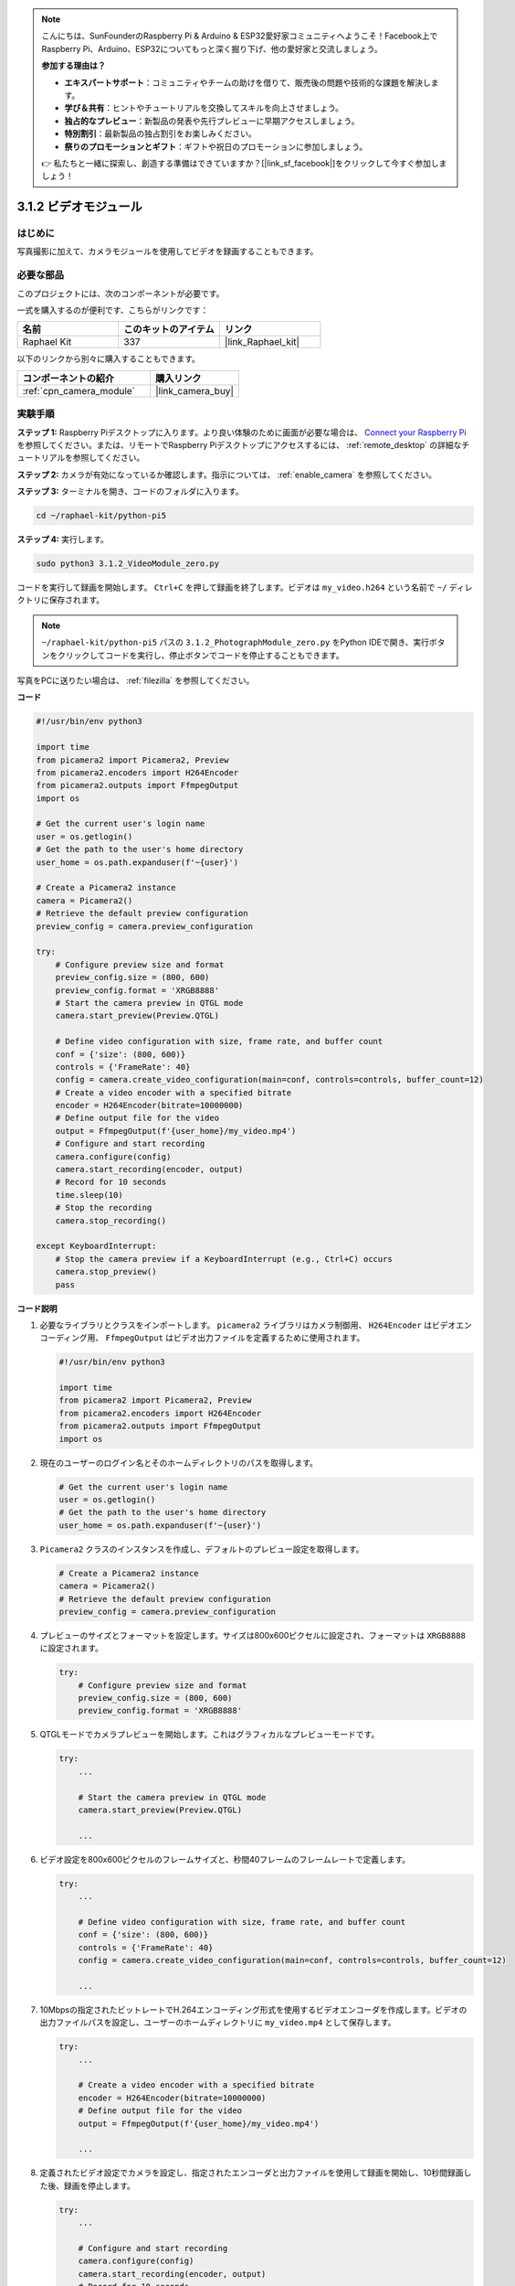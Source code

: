 .. note::

    こんにちは、SunFounderのRaspberry Pi & Arduino & ESP32愛好家コミュニティへようこそ！Facebook上でRaspberry Pi、Arduino、ESP32についてもっと深く掘り下げ、他の愛好家と交流しましょう。

    **参加する理由は？**

    - **エキスパートサポート**：コミュニティやチームの助けを借りて、販売後の問題や技術的な課題を解決します。
    - **学び＆共有**：ヒントやチュートリアルを交換してスキルを向上させましょう。
    - **独占的なプレビュー**：新製品の発表や先行プレビューに早期アクセスしましょう。
    - **特別割引**：最新製品の独占割引をお楽しみください。
    - **祭りのプロモーションとギフト**：ギフトや祝日のプロモーションに参加しましょう。

    👉 私たちと一緒に探索し、創造する準備はできていますか？[|link_sf_facebook|]をクリックして今すぐ参加しましょう！

.. _3.1.2_py_pi5:

3.1.2 ビデオモジュール
=========================

はじめに
-----------------

写真撮影に加えて、カメラモジュールを使用してビデオを録画することもできます。

必要な部品
------------------------------

このプロジェクトには、次のコンポーネントが必要です。 

.. image:: ../python_pi5/img/3.3.2_photograph_list.png
  :width: 800

一式を購入するのが便利です、こちらがリンクです： 

.. list-table::
    :widths: 20 20 20
    :header-rows: 1

    *   - 名前	
        - このキットのアイテム
        - リンク
    *   - Raphael Kit
        - 337
        - |link_Raphael_kit|

以下のリンクから別々に購入することもできます。

.. list-table::
    :widths: 30 20
    :header-rows: 1

    *   - コンポーネントの紹介
        - 購入リンク

    *   - :ref:`cpn_camera_module`
        - |link_camera_buy|

実験手順
------------------------------

**ステップ 1:** Raspberry Piデスクトップに入ります。より良い体験のために画面が必要な場合は、 `Connect your Raspberry Pi <https://projects.raspberrypi.org/en/projects/raspberry-pi-setting-up/3>`_ を参照してください。または、リモートでRaspberry Piデスクトップにアクセスするには、 :ref:`remote_desktop` の詳細なチュートリアルを参照してください。

**ステップ 2:** カメラが有効になっているか確認します。指示については、 :ref:`enable_camera` を参照してください。

**ステップ 3:** ターミナルを開き、コードのフォルダに入ります。

.. code-block::

    cd ~/raphael-kit/python-pi5

**ステップ 4:** 実行します。

.. code-block::

    sudo python3 3.1.2_VideoModule_zero.py

コードを実行して録画を開始します。 ``Ctrl+C`` を押して録画を終了します。ビデオは ``my_video.h264`` という名前で ``~/`` ディレクトリに保存されます。

.. note::

    ``~/raphael-kit/python-pi5`` パスの ``3.1.2_PhotographModule_zero.py`` をPython IDEで開き、実行ボタンをクリックしてコードを実行し、停止ボタンでコードを停止することもできます。

写真をPCに送りたい場合は、 :ref:`filezilla` を参照してください。

**コード**

.. code-block:: python

   #!/usr/bin/env python3

   import time
   from picamera2 import Picamera2, Preview
   from picamera2.encoders import H264Encoder
   from picamera2.outputs import FfmpegOutput
   import os

   # Get the current user's login name
   user = os.getlogin()
   # Get the path to the user's home directory
   user_home = os.path.expanduser(f'~{user}')

   # Create a Picamera2 instance
   camera = Picamera2()
   # Retrieve the default preview configuration
   preview_config = camera.preview_configuration

   try:
       # Configure preview size and format
       preview_config.size = (800, 600)
       preview_config.format = 'XRGB8888'
       # Start the camera preview in QTGL mode
       camera.start_preview(Preview.QTGL)

       # Define video configuration with size, frame rate, and buffer count
       conf = {'size': (800, 600)}
       controls = {'FrameRate': 40}
       config = camera.create_video_configuration(main=conf, controls=controls, buffer_count=12)
       # Create a video encoder with a specified bitrate
       encoder = H264Encoder(bitrate=10000000)
       # Define output file for the video
       output = FfmpegOutput(f'{user_home}/my_video.mp4')
       # Configure and start recording
       camera.configure(config)
       camera.start_recording(encoder, output)
       # Record for 10 seconds
       time.sleep(10)
       # Stop the recording
       camera.stop_recording()

   except KeyboardInterrupt:
       # Stop the camera preview if a KeyboardInterrupt (e.g., Ctrl+C) occurs
       camera.stop_preview()
       pass


**コード説明**

#. 必要なライブラリとクラスをインポートします。 ``picamera2`` ライブラリはカメラ制御用、 ``H264Encoder`` はビデオエンコーディング用、 ``FfmpegOutput`` はビデオ出力ファイルを定義するために使用されます。

   .. code-block:: python

       #!/usr/bin/env python3

       import time
       from picamera2 import Picamera2, Preview
       from picamera2.encoders import H264Encoder
       from picamera2.outputs import FfmpegOutput
       import os

#. 現在のユーザーのログイン名とそのホームディレクトリのパスを取得します。

   .. code-block:: python

       # Get the current user's login name
       user = os.getlogin()
       # Get the path to the user's home directory
       user_home = os.path.expanduser(f'~{user}')

#. ``Picamera2`` クラスのインスタンスを作成し、デフォルトのプレビュー設定を取得します。

   .. code-block:: python

       # Create a Picamera2 instance
       camera = Picamera2()
       # Retrieve the default preview configuration
       preview_config = camera.preview_configuration

#. プレビューのサイズとフォーマットを設定します。サイズは800x600ピクセルに設定され、フォーマットは ``XRGB8888`` に設定されます。

   .. code-block:: python

       try:
           # Configure preview size and format
           preview_config.size = (800, 600)
           preview_config.format = 'XRGB8888'

#. QTGLモードでカメラプレビューを開始します。これはグラフィカルなプレビューモードです。

   .. code-block:: python

       try:
           ...          
             
           # Start the camera preview in QTGL mode
           camera.start_preview(Preview.QTGL)
           
           ...

#. ビデオ設定を800x600ピクセルのフレームサイズと、秒間40フレームのフレームレートで定義します。

   .. code-block:: python

       try:
           ...
           
           # Define video configuration with size, frame rate, and buffer count
           conf = {'size': (800, 600)}
           controls = {'FrameRate': 40}
           config = camera.create_video_configuration(main=conf, controls=controls, buffer_count=12)
           
           ...

#. 10Mbpsの指定されたビットレートでH.264エンコーディング形式を使用するビデオエンコーダを作成します。ビデオの出力ファイルパスを設定し、ユーザーのホームディレクトリに ``my_video.mp4`` として保存します。

   .. code-block:: python

       try:
           ...

           # Create a video encoder with a specified bitrate
           encoder = H264Encoder(bitrate=10000000)
           # Define output file for the video
           output = FfmpegOutput(f'{user_home}/my_video.mp4')
           
           ...

#. 定義されたビデオ設定でカメラを設定し、指定されたエンコーダと出力ファイルを使用して録画を開始し、10秒間録画した後、録画を停止します。

   .. code-block:: python

       try:
           ...

           # Configure and start recording
           camera.configure(config)
           camera.start_recording(encoder, output)
           # Record for 10 seconds
           time.sleep(10)
           # Stop the recording
           camera.stop_recording()

#. このコードブロックは、Ctrl+CなどのKeyboardInterruptを処理し、カメラプレビューを停止します。 ``pass`` 文は、例外を処理する際に他の操作を行わないように使用されます。

   .. code-block:: python

       except KeyboardInterrupt:
           # Stop the camera preview if a KeyboardInterrupt (e.g., Ctrl+C) occurs
           camera.stop_preview()
           pass



